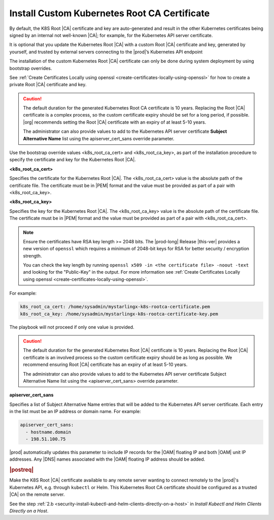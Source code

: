 
.. imj1570020645091
.. _kubernetes-root-ca-certificate:

=============================================
Install Custom Kubernetes Root CA Certificate
=============================================

By default, the K8S Root |CA| certificate and key are auto-generated and result
in the other Kubernetes certificates being signed by an internal not well-known
|CA|; for example, for the Kubernetes API server certificate.

It is optional that you update the Kubernetes Root |CA| with a custom Root
|CA| certificate and key, generated by yourself, and trusted by external servers
connecting to the |prod|’s Kubernetes API endpoint

The installation of the custom Kubernetes Root |CA| certificate can only be
done during system deployment by using bootstrap overrides.

See :ref:`Create Certificates Locally using openssl
<create-certificates-locally-using-openssl>` for how to create a private Root
|CA| certificate and key.

.. caution::

   The default duration for the generated Kubernetes Root CA certificate is 10
   years. Replacing the Root |CA| certificate is a complex process, so the custom
   certificate expiry should be set for a long period, if possible. |org|
   recommends setting the Root |CA| certificate with an expiry of at least 5-10
   years.

   The administrator can also provide values to add to the Kubernetes API
   server certificate **Subject Alternative Name** list using the
   apiserver_cert_sans override parameter.


Use the bootstrap override values <k8s_root_ca_cert> and
<k8s_root_ca_key>, as part of the installation procedure to specify the
certificate and key for the Kubernetes Root |CA|.

**<k8s_root_ca_cert>**

Specifies the certificate for the Kubernetes Root |CA|. The
<k8s_root_ca_cert> value is the absolute path of the certificate
file. The certificate must be in |PEM| format and the value must be
provided as part of a pair with <k8s_root_ca_key>.

**<k8s_root_ca_key>**

Specifies the key for the Kubernetes Root |CA|. The <k8s_root_ca_key>
value is the absolute path of the certificate file. The certificate
must be in |PEM| format and the value must be provided as part of a pair
with <k8s_root_ca_cert>.

.. note::
    
    Ensure the certificates have RSA key length >= 2048 bits. The
    |prod-long| Release |this-ver| provides a new version of ``openssl`` which
    requires a minimum of 2048-bit keys for RSA for better security / encryption
    strength.
    
    You can check the key length by running ``openssl x509 -in <the certificate file> -noout -text``
    and looking for the "Public-Key" in the output. For more information see
    :ref:`Create Certificates Locally using openssl <create-certificates-locally-using-openssl>`.

For example:

.. code-block:: none

   k8s_root_ca_cert: /home/sysadmin/mystarlingx-k8s-rootca-certificate.pem
   k8s_root_ca_key: /home/sysadmin/mystarlingx-k8s-rootca-certificate-key.pem

The playbook will not proceed if only one value is provided.

.. caution::

    The default duration for the generated Kubernetes Root |CA|
    certificate is 10 years. Replacing the Root |CA| certificate is an
    involved process so the custom certificate expiry should be as long
    as possible. We recommend ensuring Root |CA| certificate has an
    expiry of at least 5-10 years.

    The administrator can also provide values to add to the Kubernetes
    API server certificate Subject Alternative Name list using the
    <apiserver_cert_sans> override parameter.

**apiserver_cert_sans**

Specifies a list of Subject Alternative Name entries that will be added
to the Kubernetes API server certificate. Each entry in the list must
be an IP address or domain name. For example:

.. code-block:: none

    apiserver_cert_sans:
      - hostname.domain
      - 198.51.100.75

|prod| automatically updates this parameter to include IP records
for the |OAM| floating IP and both |OAM| unit IP addresses. Any |DNS| names
associated with the |OAM| floating IP address should be added.


.. _kubernetes-root-ca-certificate-section-g1j-45b-jmb:

.. rubric:: |postreq|

Make the K8S Root |CA| certificate available to any remote server wanting to
connect remotely to the |prod|'s Kubernetes API, e.g. through ``kubectl`` or
Helm. This Kubernetes Root CA certificate should be configured as a trusted
|CA| on the remote server.

See the step :ref:`2.b
<security-install-kubectl-and-helm-clients-directly-on-a-host>` in
*Install Kubectl and Helm Clients Directly on a Host*.
